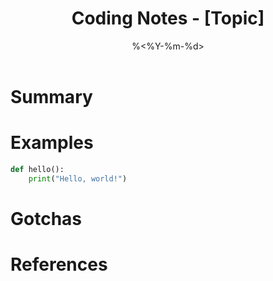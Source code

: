 #+TITLE: Coding Notes - [Topic]
#+DATE: %<%Y-%m-%d>
#+FILETAGS: :code:reference:

* Summary

* Examples
#+BEGIN_SRC python
def hello():
    print("Hello, world!")
#+END_SRC

* Gotchas

* References
